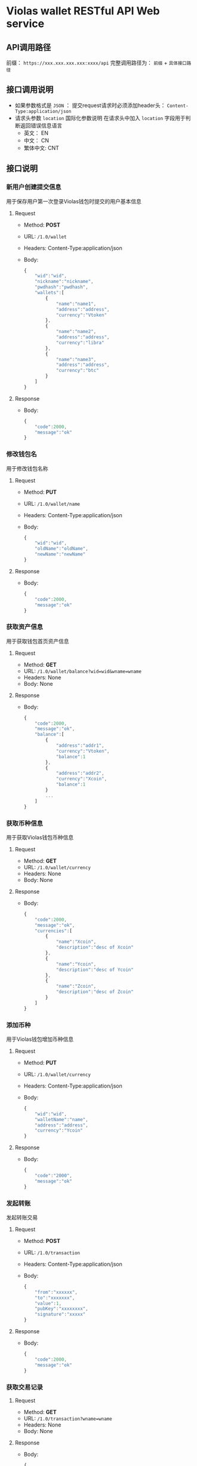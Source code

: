 * Violas wallet RESTful API Web service
** API调用路径
   前缀： =https://xxx.xxx.xxx.xxx:xxxx/api=
   完整调用路径为： =前缀= + =具体接口路径=
** 接口调用说明
   - 如果参数格式是 =JSON= ： 提交request请求时必须添加header头： =Content-Type:application/json=
   - 请求头参数 =location= 国际化参数说明
     在请求头中加入 =location= 字段用于判断返回错误信息语言
     - 英文： EN
     - 中文： CN
     - 繁体中文: CNT
** 接口说明
*** 新用户创建提交信息
    用于保存用户第一次登录Violas钱包时提交的用户基本信息
**** Request
     - Method: *POST*
     - URL: =/1.0/wallet=
     - Headers: Content-Type:application/json
     - Body:
       #+BEGIN_SRC js
         {
             "wid":"wid",
             "nickname":"nickname",
             "pwdhash":"pwdhash",
             "wallets":[
                 {
                     "name":"name1",
                     "address":"address",
                     "currency":"Vtoken"
                 },
                 {
                     "name":"name2",
                     "address":"address",
                     "currency":"libra"
                 },
                 {
                     "name":"name3",
                     "address":"address",
                     "currency":"btc"
                 }
             ]
         }
       #+END_SRC
**** Response
     - Body:
       #+BEGIN_SRC js
         {
             "code":2000,
             "message":"ok"
         }
       #+END_SRC
*** 修改钱包名
    用于修改钱包名称
**** Request
     - Method: *PUT*
     - URL: =/1.0/wallet/name=
     - Headers: Content-Type:application/json
     - Body:
       #+BEGIN_SRC js
         {
             "wid":"wid",
             "oldName":"oldName",
             "newName":"newName"
         }
       #+END_SRC
**** Response
     - Body:
       #+BEGIN_SRC js
         {
             "code":2000,
             "message":"ok"
         }
       #+END_SRC
*** 获取资产信息
    用于获取钱包首页资产信息
**** Request
     - Method: *GET*
     - URL: =/1.0/wallet/balance?wid=wid&wname=wname=
     - Headers: None
     - Body: None
**** Response
     - Body:
       #+BEGIN_SRC js
         {
             "code":2000,
             "message":"ok",
             "balance":[
                 {
                     "address":"addr1",
                     "currency":"Vtoken",
                     "balance":1
                 },
                 {
                     "address":"addr2",
                     "currency":"Xcoin",
                     "balance":1
                 }
                 ...
             ]
         }
       #+END_SRC
*** 获取币种信息
    用于获取Violas钱包币种信息
**** Request
     - Method: *GET*
     - URL: =/1.0/wallet/currency=
     - Headers: None
     - Body: None
**** Response
     - Body:
       #+BEGIN_SRC js
         {
             "code":2000,
             "message":"ok",
             "currencies":[
                 {
                     "name":"Xcoin",
                     "description":"desc of Xcoin"
                 },
                 {
                     "name":"Ycoin",
                     "description":"desc of Ycoin"
                 },
                 {
                     "name":"Zcoin",
                     "description":"desc of Zcoin"
                 }
             ]
         }
       #+END_SRC
*** 添加币种
    用于Violas钱包增加币种信息
**** Request
     - Method: *PUT*
     - URL: =/1.0/wallet/currency=
     - Headers: Content-Type:application/json
     - Body:
       #+BEGIN_SRC js
         {
             "wid":"wid",
             "walletName":"name",
             "address":"address",
             "currency":"Ycoin"
         }
       #+END_SRC
**** Response
     - Body:
       #+BEGIN_SRC js
         {
             "code":"2000",
             "message":"ok"
         }
       #+END_SRC
*** 发起转账
    发起转账交易
**** Request
     - Method: *POST*
     - URL: =/1.0/transaction=
     - Headers: Content-Type:application/json
     - Body:
       #+BEGIN_SRC js
         {
             "from":"xxxxxx",
             "to":"xxxxxxx",
             "value":1,
             "pubKey":"xxxxxxxx",
             "signature":"xxxxx"
         }
       #+END_SRC
**** Response
     - Body:
       #+BEGIN_SRC js
         {
             "code":2000,
             "message":"ok"
         }
       #+END_SRC
*** 获取交易记录
**** Request
     - Method: *GET*
     - URL: =/1.0/transaction?wname=wname=
     - Headers: None
     - Body: None
**** Response
     - Body:
       #+BEGIN_SRC js
         {
             "code":2000,
             "message":"ok",
             "transactions":[
                 {
                     "address":"address",
                     "value":100,
                     "date":1572771944,
                     "type":1,
                 },
                 {
                     "address":"address",
                     "value":90,
                     "date":1572742342,
                     "type":2,
                 }
             ]
         }
       #+END_SRC
*** 获取地址簿
**** Request
     - Method: *GET*
     - URL: =/1.0/contacts=
     - Headers: None
     - Body: None
**** Response
     - Body:
       #+BEGIN_SRC js
         {
             "code":2000,
             "message":"ok",
             "contacts":[
                 {
                     "name":"name1",
                     "address":"address"
                 },
                 {
                     "name":"name2",
                     "address":"address
                 }
             ]
         }
       #+END_SRC
*** 添加地址信息
**** Request
     - Method: *POST*
     - URL: =/1.0/contacts=
     - Headers: Content-Type:application/json
     - Body:
       #+BEGIN_SRC js
         {
             "wid":"wid",
             "name":"name",
             "address":"address"
         }
       #+END_SRC
**** Response
     - Body:
       #+BEGIN_SRC js
         {
             "code":2000,
             "message":"ok"
         }
       #+END_SRC
*** 密码验证
**** Request
     - Method: *POST*
     - URL: =/1.0/authenticate=
     - Headers: Content-Type:application/json
     - Body:
       #+BEGIN_SRC js
         {
             "wid":"wid",
             "pwd":"pwd"
         }
       #+END_SRC
**** Response
     - Body:
       #+BEGIN_SRC js
         {
             "code":2000,
             "message":"ok"
         }
       #+END_SRC
*** BTC/Vtoken兑换

